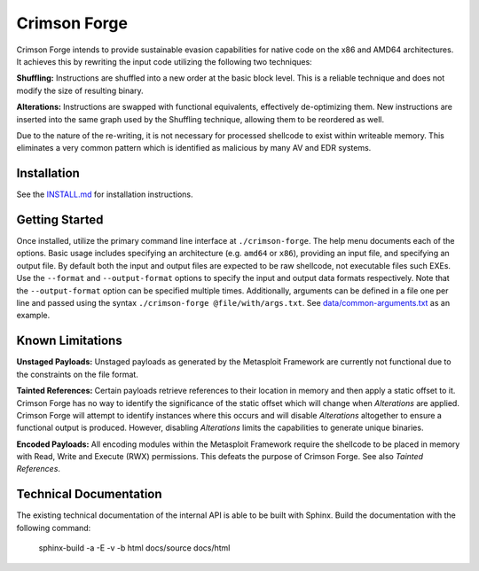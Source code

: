 Crimson Forge
=============

Crimson Forge intends to provide sustainable evasion capabilities for native
code on the x86 and AMD64 architectures. It achieves this by rewriting the input
code utilizing the following two techniques:

**Shuffling:** Instructions are shuffled into a new order at the basic block
level. This is a reliable technique and does not modify the size of resulting
binary.

**Alterations:** Instructions are swapped with functional equivalents,
effectively de-optimizing them. New instructions are inserted into the same
graph used by the Shuffling technique, allowing them to be reordered as well.

Due to the nature of the re-writing, it is not necessary for processed shellcode
to exist within writeable memory. This eliminates a very common pattern which is
identified as malicious by many AV and EDR systems.

Installation
------------

See the `INSTALL.md <INSTALL.md>`__ for installation instructions.

Getting Started
---------------

Once installed, utilize the primary command line interface at
``./crimson-forge``. The help menu documents each of the options. Basic usage
includes specifying an architecture (e.g. ``amd64`` or ``x86``), providing an
input file, and specifying an output file. By default both the input and output
files are expected to be raw shellcode, not executable files such EXEs. Use the
``--format`` and ``--output-format`` options to specify the input and output
data formats respectively. Note that the ``--output-format`` option can be
specified multiple times. Additionally, arguments can be defined in a file one
per line and passed using the syntax ``./crimson-forge @file/with/args.txt``.
See `data/common-arguments.txt <data/common-arguments.txt>`__ as an example.

Known Limitations
-----------------

**Unstaged Payloads:** Unstaged payloads as generated by the Metasploit
Framework are currently not functional due to the constraints on the file
format.

**Tainted References:** Certain payloads retrieve references to their location
in memory and then apply a static offset to it. Crimson Forge has no way to
identify the significance of the static offset which will change when
*Alterations* are applied. Crimson Forge will attempt to identify instances
where this occurs and will disable *Alterations* altogether to ensure a
functional output is produced. However, disabling *Alterations* limits the
capabilities to generate unique binaries.

**Encoded Payloads:** All encoding modules within the Metasploit Framework
require the shellcode to be placed in memory with Read, Write and Execute (RWX)
permissions. This defeats the purpose of Crimson Forge. See also *Tainted
References*. 

Technical Documentation
-----------------------

The existing technical documentation of the internal API is able to be built
with Sphinx. Build the documentation with the following command:

  sphinx-build -a -E -v -b html docs/source docs/html
